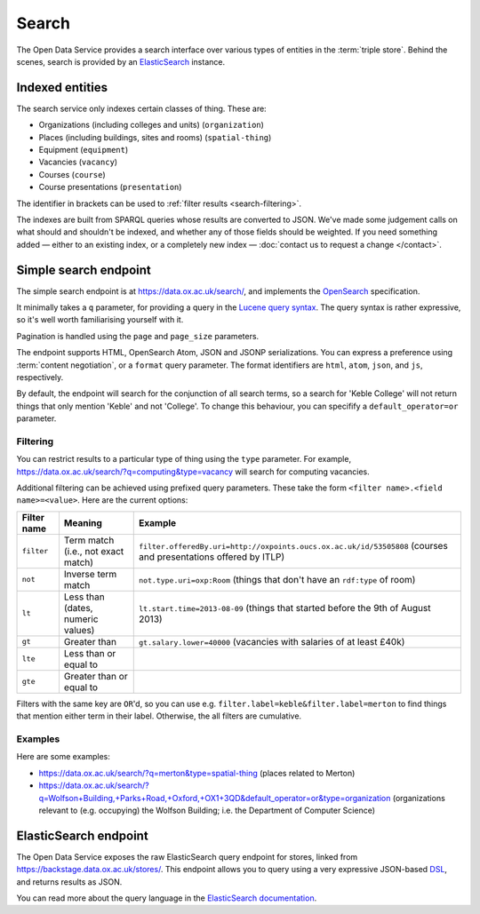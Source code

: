 Search
======

The Open Data Service provides a search interface over various types of
entities in the :term:`triple store`. Behind the scenes, search is provided by
an `ElasticSearch <http://www.elasticsearch.org/>`_ instance.

Indexed entities
----------------

The search service only indexes certain classes of thing. These are:

* Organizations (including colleges and units) (``organization``)
* Places (including buildings, sites and rooms) (``spatial-thing``)
* Equipment (``equipment``)
* Vacancies (``vacancy``)
* Courses (``course``)
* Course presentations (``presentation``)

The identifier in brackets can be used to :ref:`filter results
<search-filtering>`.

The indexes are built from SPARQL queries whose results are converted to JSON.
We've made some judgement calls on what should and shouldn't be indexed, and
whether any of those fields should be weighted. If you need something added —
either to an existing index, or a completely new index — :doc:`contact us to
request a change </contact>`.


Simple search endpoint
----------------------

The simple search endpoint is at https://data.ox.ac.uk/search/, and implements
the `OpenSearch <http://www.opensearch.org/>`_ specification.

It minimally takes a ``q`` parameter, for providing a query in the `Lucene
query syntax
<http://lucene.apache.org/core/old_versioned_docs/versions/2_9_1/queryparsersyntax.html>`_.
The query syntax is rather expressive, so it's well worth familiarising
yourself with it.

Pagination is handled using the ``page`` and ``page_size`` parameters.

The endpoint supports HTML, OpenSearch Atom, JSON and JSONP serializations. You
can express a preference using :term:`content negotiation`, or a ``format``
query parameter. The format identifiers are ``html``, ``atom``, ``json``, and
``js``, respectively.

By default, the endpoint will search for the conjunction of all search terms,
so a search for 'Keble College' will not return things that only mention
'Keble' and not 'College'. To change this behaviour, you can specifify a
``default_operator=or`` parameter.


.. _search-filtering:

Filtering
~~~~~~~~~

You can restrict results to a particular type of thing using the ``type``
parameter. For example, https://data.ox.ac.uk/search/?q=computing&type=vacancy
will search for computing vacancies.

Additional filtering can be achieved using prefixed query parameters. These
take the form ``<filter name>.<field name>=<value>``. Here are the current
options:

=========== ================================== ==============================================================================================================
Filter name Meaning                            Example
=========== ================================== ==============================================================================================================
``filter``  Term match (i.e., not exact match) ``filter.offeredBy.uri=http://oxpoints.oucs.ox.ac.uk/id/53505808`` (courses and presentations offered by ITLP)
``not``     Inverse term match                 ``not.type.uri=oxp:Room`` (things that don't have an ``rdf:type`` of room)
``lt``      Less than (dates, numeric values)  ``lt.start.time=2013-08-09`` (things that started before the 9th of August 2013)
``gt``      Greater than                       ``gt.salary.lower=40000`` (vacancies with salaries of at least £40k)
``lte``     Less than or equal to
``gte``     Greater than or equal to
=========== ================================== ==============================================================================================================

Filters with the same key are ``OR``'d, so you can use e.g. ``filter.label=keble&filter.label=merton`` to
find things that mention either term in their label. Otherwise, the all filters are cumulative.

Examples
~~~~~~~~

Here are some examples:

* https://data.ox.ac.uk/search/?q=merton&type=spatial-thing (places related to Merton)
* https://data.ox.ac.uk/search/?q=Wolfson+Building,+Parks+Road,+Oxford,+OX1+3QD&default_operator=or&type=organization (organizations relevant to (e.g. occupying) the Wolfson Building; i.e. the Department of Computer Science)


.. _elasticsearch-endpoint:

ElasticSearch endpoint
----------------------

The Open Data Service exposes the raw ElasticSearch query endpoint for stores,
linked from https://backstage.data.ox.ac.uk/stores/. This endpoint allows you to
query using a very expressive JSON-based `DSL
<http://en.wikipedia.org/wiki/Domain-specific_language>`_, and returns results
as JSON.

You can read more about the query language in the `ElasticSearch documentation
<http://www.elasticsearch.org/guide/reference/api/search/>`_.
